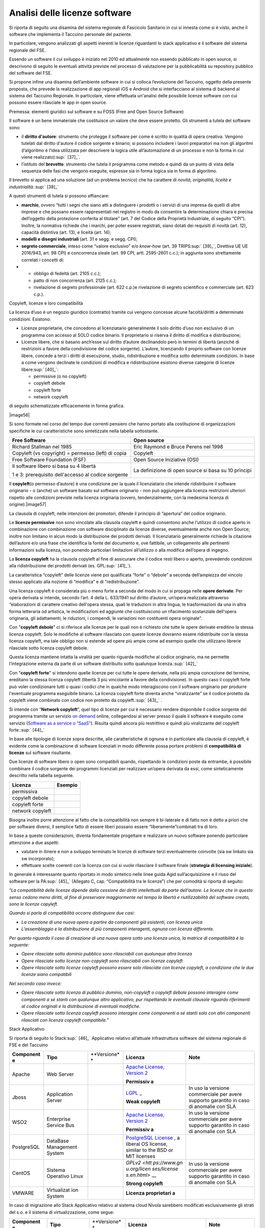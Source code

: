 Analisi delle licenze software
=======================================

Si riporta di seguito una disamina del sistema regionale di Fascicolo
Sanitario in cui si innesta come si è visto, anche il software che
implementa il Taccuino personale del paziente.

In particolare, vengono analizzati gli aspetti inerenti le licenze
riguardanti lo stack applicativo e il software del sistema regionale del
FSE.

Essendo un software il cui sviluppo è iniziato nel 2010 ed attualmente
non essendo pubblicato in open source, si descrivono di seguito le
eventuali attività previste nel processo di valutazione per la
pubblicabilità su repository pubblico del software del FSE.

Si propone infine una disamina dell’ambiente software in cui si colloca
l’evoluzione del Taccuino, oggetto della presente proposta, che prevede
la realizzazione di app regionali iOS e Android che si interfacciano al
sistema di backend al sistema del Taccuino Regionale. In particolare,
viene effettuata un'analisi delle possibile licenze software con cui
possono essere rilasciate le app in open source.

Premessa: elementi giuridici sul software e su FOSS (Free and Open
Source Software)

Il software è un bene immateriale che costituisce un valore che deve
essere protetto. Gli strumenti a tutela del software sono:

-  il **diritto d'autore**: strumento che protegge il software per come
   è scritto in qualità di opera creativa. Vengono tutelati dal diritto
   d'autore il codice sorgente e binario; si possono includere i lavori
   preparatori ma non gli algoritmi (l’algoritmo è l’idea utilizzata per
   descrivere la logica utile all’automazione di un processo e non la
   forma in cui viene realizzato)\ :sup:` [37]_`.

-  l’istituto del **brevetto**: strumento che tutela il programma come
   metodo e quindi da un punto di vista della sequenza delle fasi che
   vengono eseguite, espresse sia in forma logica sia in forma di
   algoritmo.

Il brevetto si applica ad una soluzione (ad un problema tecnico) che ha
carattere di *novità, originalità, liceità e
industrialità.*\ :sup:` [38]_`

A questi strumenti di tutela si possono affiancare:

-  **marchio**, ovvero “tutti i segni che siano atti a distinguere i
   prodotti o i servizi di una impresa da quelli di altre imprese e che
   possano essere rappresentati nel registro in modo da consentire la
   determinazione chiara e precisa dell’oggetto della protezione
   conferita al titolare” (art. 7 del Codice della Proprietà
   Industriale, di seguito “CPI”). Inoltre, la normativa richiede che i
   marchi, per poter essere registrati, siano dotati dei requisiti di
   novità (art. 12), capacità distintiva (art. 13), e liceità (art. 14);

-  **modelli e disegni industriali** (art. 31 e segg. e segg. CPI);

-  **segreto commerciale**, inteso come “valore esclusivo” e/o
   *know-how* (art. 39 TRIPS\ :sup:` [39]_`, Direttiva UE UE 2016/943,
   art. 98 CPI) e concorrenza sleale (art. 99 CPI, artt. 2595-2601
   c.c.); in aggiunta sono strettamente correlati i concetti di:

-  

   -  obbligo di fedeltà (art. 2105 c.c.);

   -  patto di non concorrenza (art. 2125 c.c.);

   -  rivelazione di segreto professionale (art. 622 c.p.)e rivelazione
      di segreto scientifico e commerciale (art. 623 c.p.).

Copyleft, licenze e loro compatibilità

La licenza d’uso è un negozio giuridico (contratto) tramite cui vengono
concesse alcune facoltà/diritti a determinate condizioni. Esistono:

-  Licenze proprietarie, che concedono al licenziatario generalmente il
   solo diritto d’uso non esclusivo di un programma con accesso al SOLO
   codice binario. Il proprietario si riserva il diritto di modifica e
   distribuzione;

-  Licenze libere, che si basano anch’esse sul diritto d’autore
   declinandolo però in termini di libertà (anziché di restrizioni a
   favore della condivisione del codice sorgente). L’autore, licenziando
   il proprio software con licenze libere, concede a terzi i diritti di
   esecuzione, studio, ridistribuzione e modifica sotto determinate
   condizioni. In base a come vengono declinate le condizioni di
   modifica e ridistribuzione esistono diverse categorie di licenze
   libere\ :sup:` [40]_`:

   -  permissive (o no copyleft)

   -  copyleft debole

   -  copyleft forte

   -  network copyleft

di seguito schematizzate efficacemente in forma grafica.

|image56|

Si sono formate nel corso del tempo due correnti pensiero che hanno
portato alla costituzione di organizzazioni specifiche le cui
caratteristiche sono sintetizzate nella tabella sottostante.

+-----------------------------------+-----------------------------------+
| **Free Software**                 | **Open source**                   |
+-----------------------------------+-----------------------------------+
| Richard Stallman nel 1985         | Eric Raymond e Bruce Perens nel   |
|                                   | 1998                              |
+-----------------------------------+-----------------------------------+
| Copyleft (vs copyright) =         | Copyleft                          |
| permesso (left) di copia          |                                   |
+-----------------------------------+-----------------------------------+
| Free Software Foundation (FSF)    | Open Source Iniziative (OSI)      |
+-----------------------------------+-----------------------------------+
| Il software libero si basa su 4   | La definizione di open source si  |
| libertà                           | basa su 10 principi               |
|                                   |                                   |
| 1 e 3: prerequisito dell'accesso  |                                   |
| al codice sorgente                |                                   |
+-----------------------------------+-----------------------------------+

Il **copyleft**\ (o permesso d’autore) è una condizione per la quale il
licenziatario che intende ridistribuire il software originario - o
(anche) un software basato sul software originario - non può aggiungere
alla licenza restrizioni ulteriori rispetto alle condizioni previste
nella licenza originaria (ovvero, tendenzialmente, con la medesima
licenza di origine).\ |image57|

La clausola di copyleft, nelle intenzioni dei promotori, difende il
principio di “apertura” del codice originario.

Le **licenze permissive** non sono vincolate alla clausola copyleft e
quindi consentono anche l’utilizzo di codice aperto in combinazione con
combinazione con software disciplinato da licenze diverse, eventualmente
anche non Open Source; inoltre non limitano in alcun modo la
distribuzione dei prodotti derivati. Il licenziatario generalmente
richiede la citazione dell’autore e/o una frase che identifica la fonte
del documento e, ove fattibile, un collegamento alle pertinenti
informazioni sulla licenza, non ponendo particolari limitazioni
all’utilizzo o alla modifica dell’opera di ingegno.

La **licenza copyleft** ha la clausola copyleft al fine di assicurare
che il codice resti libero o aperto, prevedendo condizioni alla
ridistribuzione dei prodotti derivati (es. GPL\ :sup:` [41]_`).

La caratteristica “copyleft” delle licenze viene poi qualificata “forte”
o “debole” a seconda dell’ampiezza del vincolo stesso applicato alla
nozione di “modifica” e di “redistribuzione”.

Una licenza copyleft è considerata più o meno forte a seconda del modo
in cui si propaga nelle **opere derivate**. Per opera derivata si
intende, secondo l’art. 4 della L. 633/1941 sul diritto d’autore,
un’opera realizzata attraverso “elaborazioni di carattere creativo
dell'opera stessa, quali le traduzioni in altra lingua, le
trasformazioni da una in altra forma letteraria od artistica, le
modificazioni ed aggiunte che costituiscono un rifacimento sostanziale
dell'opera originaria, gli adattamenti, le riduzioni, i compendi, le
variazioni non costituenti opera originale”.

Con "**copyleft debole**" ci si riferisce alle licenze per le quali non
è richiesto che tutte le opere derivate ereditino la stessa licenza
copyleft. Solo le modifiche al software rilasciato con queste licenze
dovranno essere ridistribuite con la stessa licenza copyleft, ma tale
obbligo non si estende ad opere più ampie come ad esempio quelle che
utilizzano librerie rilasciate sotto licenza copyleft debole.

Questa licenza mantiene intatta la viralità per quanto riguarda
modifiche al codice originario, ma ne permette l’integrazione esterna da
parte di un software distribuito sotto qualunque licenza.\ :sup:` [42]_`

Con "**copyleft forte**" si intendono quelle licenze per cui tutte le
opere derivate, nella più ampia concezione del termine, ereditano la
stessa licenza copyleft (libertà 3 più vincolante a favore della
condivisione). In questo caso il copyleft forte può voler condizionare
tutti o quasi i codici che in qualche modo interagiscono con il software
originario per produrre l'eventuale programma eseguibile binario. La
licenza copyleft forte diventa anche “viralizzante” se il codice
protetto da copyleft viene combinato con codice non protetto da
copyleft.\ :sup:` [43]_` .

Si intende con “\ **Network copyleft**\ ”, quel tipo di licenze per cui
è necessario rendere disponibile il codice sorgente del programma
tramite un servizio `on
demand <https://it.wikipedia.org/wiki/On_demand_(informatica)>`__
online, collegandosi al server presso il quale il software è eseguito
come servizio (`Software as a service o
“SaaS” <https://it.wikipedia.org/wiki/Software_as_a_service>`__).
Risulta quindi ancora più restrittivo e quindi più viralizzante del
copyleft forte.\ :sup:` [44]_`

In base alle tipologie di licenze sopra descritte, alle caratteristiche
di ognuna e in particolare alla clausola di copyleft, è evidente come la
combinazione di software licenziati in modo differente possa portare
problemi di **compatibilità di licenze** sul software risultante.

Due licenze di software libero o open sono compatibili quando,
rispettando le condizioni poste da entrambe, è possibile combinare il
codice sorgente dei programmi licenziati per realizzare un’opera
derivata da essi, come sinteticamente descritto nella tabella seguente.

+------------------+-------------+
| **Licenza**      | **Esempio** |
+------------------+-------------+
| permissiva       |             |
+------------------+-------------+
| copyleft debole  |             |
+------------------+-------------+
| copyleft forte   |             |
+------------------+-------------+
| network copyleft |             |
+------------------+-------------+

Bisogna inoltre porre attenzione al fatto che la compatibilità non
sempre è bi-laterale e di fatto non è detto a priori che per software
diversi, il semplice fatto di essere liberi possano essere
“liberamente”combinati tra di loro.

In base a queste considerazioni, diventa fondamentale progettare e
realizzare un nuovo software ponendo particolare attenzione a due
aspetti:

-  valutare in itinere e non a sviluppo terminato le licenze di software
   terzi eventualmente coinvolte (sia sw linkato sia sw incorporato);

-  effettuare scelte coerenti con la licenza con cui si vuole rilasciare
   il software finale (**strategia di licensing iniziale**).

In generale è interessante quanto riportato in modo sintetico nelle
linee guida Agid sull’acquisizione e il riuso del software per la
PA\ :sup:` [45]_` (Allegato C, cap. “Compatibilità tra le licenze”) che
per comodità si riporta di seguito:

“\ *La compatibilità delle licenze dipende dalla cessione dei diritti
intellettuali da parte dell’autore. Le licenze che in questo senso
cedono meno diritti, al fine di preservare maggiormente nel tempo la
libertà e riutilizzabilità del software creato, sono le licenze
copyleft.*

*Quando si parla di compatibilità occorre distinguere due casi:*

-  *La creazione di una nuova opera a partire da componenti già
   esistenti, con licenza unica*

-  *L’assemblaggio e la distribuzione di più componenti interagenti,
   ognuna con licenza differente.*

*Per quanto riguarda il caso di creazione di una nuova opera sotto una
licenza unica, la matrice di compatibilità è la seguente:*

-  *Opere rilasciate sotto dominio pubblico sono rilasciabili con
   qualunque altra licenza*

-  *Opere rilasciate sotto licenze non-copyleft sono rilasciabili con
   licenze copyleft*

-  *Opere rilasciate sotto licenze copyleft possono essere solo
   rilasciate con licenze copyleft, a condizione che le due licenze
   siano compatibili*

*Nel secondo caso invece:*

-  *Opere rilasciate sotto licenza di pubblico dominio, non-copyleft o
   copyleft debole possono interagire come componenti a sé stanti con
   qualunque altro applicativo, pur rispettando le eventuali clausole
   riguardo riferimenti al codice originali e la distribuzione di
   eventuali modifiche.*

-  *Opere rilasciate sotto licenza copyleft possono interagire come
   componenti a sé stanti solo con altri componenti rilasciati con
   licenza copyleft compatibile.*\ ”

Stack Applicativo

Si riporta di seguito lo Stack\ :sup:` [46]_` Applicativo relativo
all’attuale infrastruttura software del sistema regionale di FSE e del
Taccuino

+-------------+-------------+-------------+-------------+-------------+
| **Component | **Tipo**    | **Versione* | **Licenza** | **Note**    |
| e**         |             | *           |             |             |
+-------------+-------------+-------------+-------------+-------------+
| Apache      | Web Server  |             | `Apache     |             |
|             |             |             | License,    |             |
|             |             |             | Version     |             |
|             |             |             | 2 <https:// |             |
|             |             |             | www.apache. |             |
|             |             |             | org/license |             |
|             |             |             | s/LICENSE-2 |             |
|             |             |             | .0>`__      |             |
|             |             |             |             |             |
|             |             |             | **Permissiv |             |
|             |             |             | a**         |             |
+-------------+-------------+-------------+-------------+-------------+
| Jboss       | Application |             | `LGPL <http | In uso la   |
|             | Server      |             | s://www.gnu | versione    |
|             |             |             | .org/licens | commerciale |
|             |             |             | es/licenses | per avere   |
|             |             |             | .en.html>`_ | supporto    |
|             |             |             | _           | garantito   |
|             |             |             |             | in caso di  |
|             |             |             | **Weak      | anomalie    |
|             |             |             | copyleft**  | con SLA     |
+-------------+-------------+-------------+-------------+-------------+
| WSO2        | Enterprise  |             | `Apache     | In uso la   |
|             | Service Bus |             | License,    | versione    |
|             |             |             | Version     | commerciale |
|             |             |             | 2 <https:// | per avere   |
|             |             |             | www.apache. | supporto    |
|             |             |             | org/license | garantito   |
|             |             |             | s/LICENSE-2 | in caso di  |
|             |             |             | .0>`__      | anomalie    |
|             |             |             |             | con SLA     |
|             |             |             | **Permissiv |             |
|             |             |             | a**         |             |
+-------------+-------------+-------------+-------------+-------------+
| PostgreSQL  | DataBase    |             | `PostgreSQL |             |
|             | Management  |             | License <ht |             |
|             | System      |             | tps://opens |             |
|             |             |             | ource.org/l |             |
|             |             |             | icenses/pos |             |
|             |             |             | tgresql>`__ |             |
|             |             |             | ,           |             |
|             |             |             | a liberal   |             |
|             |             |             | OS license, |             |
|             |             |             | similar to  |             |
|             |             |             | the BSD or  |             |
|             |             |             | MIT         |             |
|             |             |             | licenses    |             |
+-------------+-------------+-------------+-------------+-------------+
| CentOS      | Sistema     |             | `GPLv2 <htt | In uso la   |
|             | Operativo   |             | ps://www.gn | versione    |
|             | Linux       |             | u.org/licen | commerciale |
|             |             |             | ses/license | per avere   |
|             |             |             | s.en.html>` | supporto    |
|             |             |             | __          | garantito   |
|             |             |             |             | in caso di  |
|             |             |             | **Strong    | anomalie    |
|             |             |             | copyleft**  | con SLA     |
+-------------+-------------+-------------+-------------+-------------+
| VMWARE      | Virtualizat |             | **Licenza   |             |
|             | ion         |             | proprietari |             |
|             | System      |             | a**         |             |
+-------------+-------------+-------------+-------------+-------------+

In caso di migrazione allo Stack Applicativo relativo al sistema cloud
Nivola sarebbero modificati esclusivamente gli strati del s.o. e il
sistema di virtualizzazione, come segue:

+-------------+-------------+-------------+-------------+-------------+
| **Component | **Tipo**    | **Versione* | **Licenza** | **Note**    |
| e**         |             | *           |             |             |
+-------------+-------------+-------------+-------------+-------------+
| CentOS      | Sistema     |             | `GPLv2 <htt | In uso la   |
|             | Operativo   |             | ps://www.gn | versione    |
|             | Linux       |             | u.org/licen | community   |
|             |             |             | ses/license |             |
|             |             |             | s.en.html>` |             |
|             |             |             | __          |             |
|             |             |             |             |             |
|             |             |             | **Strong    |             |
|             |             |             | copyleft**  |             |
+-------------+-------------+-------------+-------------+-------------+
| KVM         | Virtualizat |             | `Apache     |             |
| OpenStack   | ion         |             | License,    |             |
|             | System      |             | Version     |             |
|             |             |             | 2 <https:// |             |
|             |             |             | www.apache. |             |
|             |             |             | org/license |             |
|             |             |             | s/LICENSE-2 |             |
|             |             |             | .0>`__      |             |
+-------------+-------------+-------------+-------------+-------------+

Dall’analisi sopra evidenziata, emerge quindi la presenza di software
sotto “copyleft debole” accanto a soluzioni a “copyleft forte”. Tuttavia
deve anche aggiungersi che gli elementi a copyleft forte riguardano le
componenti di sistema (sistema operativo), in sé non necessariamente
“viralizzanti” i sistemi applicativi verticali in essi operanti ed
eseguiti, in ragione delle relative condizioni e limiti, come meglio di
seguito esposto.

In considerazione della clausola 2 del capitolo “Terms and conditions
for copying, distribution and modification” della licenza GPLv2
associata a CentOS\ :sup:` [47]_` un software applicativo verticale
costituito da componenti web (web application, web service, etc.) che
viene eseguito in un ambiente di runtime costituito da un application
server (LGPL), che a sua volta viene eseguito su un sistema operativo
(GPLv2), non viene viralizzato da quest’ultimo non essendo in alcun modo
un’opera derivata.

Software del Sistema Regionale

Principali tecnologie e librerie

Le principali tecnologie utilizzate per la realizzazione del sistema
regionale sono:

-  linguaggio **JAVA**:|image58|

Un linguaggio di programmazione ad alto livello, orientato agli oggetti
e a tipizzazione statica, che si appoggia sull'omonima piattaforma
software di esecuzione, specificamente progettato per essere il più
possibile indipendente dalla piattaforma hardware di esecuzione (tramite
compilazione in bytecode prima e interpretazione poi da parte di una
JVM).

Attualmente esistono per lo sviluppo due tipologie di jdk (java
development kit):

-  Oracle OpenJDK 11: rilasciato con permissive `GPLv2 license agreement
   and related
   licenses <http://openjdk.java.net/legal/gplv2+ce.html>`__.

-  Oracle JDK 11: JDK binario rilasciato con `Oracle Technology Network
   (OTN) License
   Agreement <https://www.oracle.com/technetwork/java/javase/terms/license/javase-license.html>`__
   per Oracle Java SE. The OTN License permette il download senza
   pagamento di fee per uso in contesti diversi dalla produzione (es:
   dimostrazioni e prototipi, etc).

Questa suddivisione parte dalla jdk 11 e dalle sottoversioni della jdk 8
updates 211.

-  framework **Apache Struts**\ |image59|

un framework open source java della Apache Foundation rilasciato con
licenza **Apache 2.0**\ per lo sviluppo di applicazioni web su
piattaforma Java EE conformi al design pattern MVC (Model View
Controller)

-  framework: **Spring**\ |image60|

un framework open source java rilasciato con licenza **Apache 2.0**
utilizzato per lo sviluppo di componenti di backend con accesso al DBMS.
|image61|

-  framework java per l’esposizione di servizi XML su protocollo SOAP
   realizzati dalla Apache Foundation e rilasciati con licenza **Apache
   2.0** : **Apache CXF e Apache AXIS.**

-  framework Jboss **restEasy**\ per l’esposizione di RESTful Web
   Services. E’ un’implementazione rilasciata con licenza **Apache 2.0**
   di Jakarta RESTful Web Services, una specifica della Eclipse
   Foundation per Java API di tipo RESTful Web Services over the HTTP
   protocol.\ |image62|

-  linguaggio SQL per l’accesso al DB per effettuare diverse tipologie
   di operazioni:

   -  DDL (Data Definition Language): consente di creare e modificare
      schemi di database;\ |image63|

   -  DML (Data Manipulation Language): consente di inserire, modificare
      e gestire i dati memorizzati;

   -  DQL (Data Query Language): consente di interrogare i dati
      memorizzati

-  linguaggio PL/pgSQL specifico per realizzare store procedure

-  linguaggi per la generazione delle interfacce utente delle web
   application fruibili da web browser

l'HyperText Markup Language è un linguaggio di markup utilizzato
principalmente per il disaccoppiamento della struttura logica di una
pagina web (definita appunto dal markup) e la sua rappresentazione,
gestita tramite gli stili CSS.\ |image64|

L'HTML è un **linguaggio di pubblico dominio**, la cui sintassi è
stabilita dal World Wide Web Consortium (W3C). La versione attuale è la
5 rilasciata nell'ottobre 2014, nata per fornire direttamente le
funzionalità che in precedenza erano fruibili tramite estensioni
proprietarie all'esterno dei browser (come Adobe Flash e simili) e per
garantire una maggiore compatibilità tra i diversi browser,
indipendentemente dalla piattaforma software utilizzata, e
principalmente mirata all'espansione dei dispositivi mobili.

Considerazioni sulla pubblicazione del software del sistema regionale
del FSE

Il sistema regionale del FSE è basato su software sviluppato fin dal
2010.

Per arrivare alla pubblicazione del codice sorgente in open source, in
conformità all’art. 69 del CAD, va svolta un’analisi accurata al fine di
poterne valutare la fattibilità (pubblicabilità del software) e per
poter scegliere la licenza più adatta in relazione alla tipologia delle
componenti software presenti (es: frontend, backend, web service, etc).

Pur scegliendo come strategia iniziale quella di seguire le indicazioni
in termini di licenze secondo le linee guida AgID, in base ai risultati
ottenuti, in termini di compatibilità di licenze, dalla verifiche
tecniche e legali effettuabili sul software, diventa poi necessario
individuare la migliore licenza per rendere comunque il prodotto
software disponibile con una licenza comunque “aperta” secondo l’OSI
Definition https://opensource.org/osd, con modalità compatibili con i
profili tecnici e giuridici individuati nell’analisi del software. In
caso di incompatibilità di licenze, potranno essere considerate, a
titolo di esempio, alternative quali:

-  rilascio separato di singoli moduli dell’applicativo identificabili
   come opere dotate di autonomia;

-  sostituzione (con i relativi costi) dell’elemento interno
   eventualmente causa di incompatibilità (ad esempio, mediante la
   sostituzione di una libreria);

-  in extremis scelta di altra licenza, ove possibile, compatibile con
   quelle causanti incompatibilità con la licenza iniziale prevista.

Di seguito vengono riportati le attività previste nel processo per la
pubblicabilità del software in open source del CSI-Piemonte, in qualità
di software maintainer del prodotto FSE :

-  **produzione del BOM (Bill Of Materials),**\ documento in cui sono
   elencati tutti i software di terze parti (per lo più librerie e
   framework) utilizzati internamente al software oggetto di
   pubblicazione e relative licenze associate, proprietarie o open
   source. Tale elenco può essere prodotto utilizzando strumenti
   software denominati\ **source code scan tool** (ad esempio OWASP
   dependency check, sonatype).

-  **verifiche tecniche**\ della scrittura del codice sorgente e
   propedeutiche alla pubblicazione su repository pubblico e **verifiche
   legali**\ volte alla verifica della **compatibilità delle licenze
   delle librerie di terze parti** utilizzate dal software, dando
   eventualmente l'indicazione di sostituzione di librerie in quanto non
   compatibili con le altre licenze open source scelte. Maggiori
   dettagli sul tipo di verifiche da effettuare vengono riportate nei
   paragrafi successivi.

**NOTA:**\ Qualora l’esito della verifica di pubblicabilità risulti
negativo a seguito delle verifiche tecnico-legali e sia necessaria una
modifica al codice del prodotto, si prevede la formulazione di una
**valutazione tecnica ed economica della revisione software e
documentale** per risolvere i problemi che non permettono la
pubblicabilità del software as-is e la **ricerca delle relativa fonte di
finanziamento**. A seguito di tali attività viene determinato se
sospendere, temporaneamente o definitivamente, la pubblicazione del
prodotto software o se proseguire con gli interventi di modifica del
codice e/o della documentazione.

-  **indicazione della Licenza Open Source** al superamento delle
   verifiche tecnico-legali,con cui verrà pubblicato il software e la
   documentazione.

-  **Individuazione del raggruppamento dei repository e del/i repository
   di pubblicazione del prodotto sw**. In generale, i criteri utilizzati
   per determinare il repository in cui salvare il codice sono:

   -  l'organizzazione detentrice della proprietà intellettuale del
      prodotto;

   -  la scomposizione del prodotto in repository diversi;

-  **Creazione team e assegnazione abilitazioni**. Una volta creato il
   repository si crea il **team admin** del prodotto al quale viene
   associato il solo Gestore del Repository e gli eventuali **team di
   sviluppo** del prodotto (ad esempio il team collaboratori interni al
   progetto con permessi di write). Ad ogni team vengono assegnate le
   abilitazioni/permessi in funzione del ruolo.

-  **Pubblicazione del codice sorgente**. Il Gestore del Repository a
   questo punto procede con la pubblicazione su repository del codice
   sorgente e di tutta la documentazione prodotta. Per la pubblicazione
   anche su Developers Italia è necessaria la presenza del file
   *publiccode.yml*\ e dei relativi file accessori.

Verifiche legali

Le verifiche legali vengono effettuate da un esperto legale in ambito
open source e software sulla base del BOM prodotto dal responsabile
tecnico del progetto software.

Il BOM è, in questa verifica, lo strumento di base per:

-  la valutazione della pubblicabilità del software con licenza open
   source

-  individuare la licenza open source più adatta con cui licenziare
   l’intera opera.

Le verifiche legali vertono sull’analisi di due aspetti:

-  compatibilità con il rilascio in open source delle licenze delle
   librerie SW utilizzate internamente come link statici\ :sup:` [48]_`
   del codice

-  compatibilità con il rilascio in open source rispetto all'uso di link
   dinamici\ :sup:` [49]_` (es. Google web API)

-  compatibilità con il rilascio in open source rispetto
   all’incorporamento di software di terzi\ :sup:` [50]_`

Verifiche tecniche della scrittura del codice sorgente

Si propone di seguito una possibile **checklist di verifiche in uso
presso il CSI-Piemonte**

+-----------------+-----------------+-----------------+-----------------+
| **Elementi da   | **Effettuata**  | **Esito**       | **Note in       |
| verificare**    |                 |                 | merito          |
|                 |                 |                 | all'esito**     |
+-----------------+-----------------+-----------------+-----------------+
| Verifica della  |                 |                 |                 |
| presenza di     |                 |                 |                 |
| tutti i file    |                 |                 |                 |
| utili ad        |                 |                 |                 |
| effettuare il   |                 |                 |                 |
| build del       |                 |                 |                 |
| prodotto        |                 |                 |                 |
| software        |                 |                 |                 |
| (laddove        |                 |                 |                 |
| previsto).      |                 |                 |                 |
+-----------------+-----------------+-----------------+-----------------+
| Verifica        |                 |                 |                 |
| presenza di     |                 |                 |                 |
| riferimenti a   |                 |                 |                 |
| server e/o      |                 |                 |                 |
| informazioni    |                 |                 |                 |
| dell'infrastrut |                 |                 |                 |
| tura            |                 |                 |                 |
| CSI             |                 |                 |                 |
| internamente al |                 |                 |                 |
| codice o in     |                 |                 |                 |
| file di         |                 |                 |                 |
| properties      |                 |                 |                 |
| specifici, con  |                 |                 |                 |
| particolare     |                 |                 |                 |
| attenzione agli |                 |                 |                 |
| aspetti di      |                 |                 |                 |
| sicurezza       |                 |                 |                 |
+-----------------+-----------------+-----------------+-----------------+
| Verifica che    |                 |                 |                 |
| non siano       |                 |                 |                 |
| presenti        |                 |                 |                 |
| informazioni    |                 |                 |                 |
| relative a      |                 |                 |                 |
| credenziali     |                 |                 |                 |
| applicative o   |                 |                 |                 |
| infrastruttural |                 |                 |                 |
| i               |                 |                 |                 |
| utili al        |                 |                 |                 |
| funzionamento   |                 |                 |                 |
| del prodotto in |                 |                 |                 |
| ambiente CSI    |                 |                 |                 |
+-----------------+-----------------+-----------------+-----------------+
| Verifica che i  |                 |                 |                 |
| servizi web     |                 |                 |                 |
| (SOAP o REST)   |                 |                 |                 |
| acceduti a      |                 |                 |                 |
| runtime dal     |                 |                 |                 |
| software non    |                 |                 |                 |
| abbiano         |                 |                 |                 |
| esplicitato     |                 |                 |                 |
| l'end-point ma  |                 |                 |                 |
| siano presenti  |                 |                 |                 |
| dei placeholder |                 |                 |                 |
| che ne          |                 |                 |                 |
| indichino la    |                 |                 |                 |
| necessità di    |                 |                 |                 |
| sostituzione in |                 |                 |                 |
| fase di         |                 |                 |                 |
| runtime.        |                 |                 |                 |
+-----------------+-----------------+-----------------+-----------------+
| Verifica che    |                 |                 |                 |
| eventuali       |                 |                 |                 |
| riferimenti a   |                 |                 |                 |
| chiamate RPC    |                 |                 |                 |
| (non Web        |                 |                 |                 |
| Service) a      |                 |                 |                 |
| servizi         |                 |                 |                 |
| esterni, nel    |                 |                 |                 |
| codice o nei    |                 |                 |                 |
| file di         |                 |                 |                 |
| properties,     |                 |                 |                 |
| siano generici  |                 |                 |                 |
| (nessun         |                 |                 |                 |
| riferimento a   |                 |                 |                 |
| server reali)   |                 |                 |                 |
+-----------------+-----------------+-----------------+-----------------+
| Verifica che    |                 |                 |                 |
| nel caso di     |                 |                 |                 |
| dipendenze da   |                 |                 |                 |
| servizi non     |                 |                 |                 |
| pubblicabili su |                 |                 |                 |
| repertorio      |                 |                 |                 |
| pubblico        |                 |                 |                 |
| vengano         |                 |                 |                 |
| descritte e     |                 |                 |                 |
| documentate le  |                 |                 |                 |
| interfacce di   |                 |                 |                 |
| colloquio con   |                 |                 |                 |
| servizio fruito |                 |                 |                 |
+-----------------+-----------------+-----------------+-----------------+
| Verifica che le |                 |                 |                 |
| firme dei       |                 |                 |                 |
| servizi web     |                 |                 |                 |
| esposti dal     |                 |                 |                 |
| software (sia   |                 |                 |                 |
| per uso interno |                 |                 |                 |
| che per uso     |                 |                 |                 |
| esterno) siano  |                 |                 |                 |
| dichiarate e    |                 |                 |                 |
| documentate.    |                 |                 |                 |
+-----------------+-----------------+-----------------+-----------------+
| Verifica della  |                 |                 |                 |
| qualità del     |                 |                 |                 |
| software        |                 |                 |                 |
| tramite         |                 |                 |                 |
| strumenti       |                 |                 |                 |
| automatici (es. |                 |                 |                 |
| **SonarQube**)  |                 |                 |                 |
| e conseguenti   |                 |                 |                 |
| interventi di   |                 |                 |                 |
| revisione​      |                 |                 |                 |
+-----------------+-----------------+-----------------+-----------------+
| Revisione       |                 |                 |                 |
| totale dei      |                 |                 |                 |
| commenti        |                 |                 |                 |
| interni al      |                 |                 |                 |
| codice sorgente |                 |                 |                 |
| sia nel         |                 |                 |                 |
| rispetto        |                 |                 |                 |
| del\ **Code Of  |                 |                 |                 |
| Conduct**\ sele |                 |                 |                 |
| zionato         |                 |                 |                 |
| durante la fase |                 |                 |                 |
| iniziale sia    |                 |                 |                 |
| per la          |                 |                 |                 |
| leggibilità da  |                 |                 |                 |
| parte dei       |                 |                 |                 |
| soggetti        |                 |                 |                 |
| interessati.​   |                 |                 |                 |
+-----------------+-----------------+-----------------+-----------------+
| Ricompilazione  |                 |                 |                 |
| del software,   |                 |                 |                 |
| test e deploy   |                 |                 |                 |
| per poter       |                 |                 |                 |
| effettuare la   |                 |                 |                 |
| verifica        |                 |                 |                 |
| funzionale di   |                 |                 |                 |
| coerenza tra il |                 |                 |                 |
| software già    |                 |                 |                 |
| rilasciato a    |                 |                 |                 |
| servizio e      |                 |                 |                 |
| quello          |                 |                 |                 |
| "revisionato"   |                 |                 |                 |
| (nel caso di    |                 |                 |                 |
| intervento di   |                 |                 |                 |
| modifica).      |                 |                 |                 |
+-----------------+-----------------+-----------------+-----------------+
| Sono state      |                 |                 |                 |
| effettuate le   |                 |                 |                 |
| verifiche di    |                 |                 |                 |
| vulnerabilità   |                 |                 |                 |
| del software    |                 |                 |                 |
| tramite gli     |                 |                 |                 |
| strumenti messi |                 |                 |                 |
| a disposizione  |                 |                 |                 |
| dall’azienda    |                 |                 |                 |
| (es. **IBM      |                 |                 |                 |
| Appscan**\ per  |                 |                 |                 |
| verifiche       |                 |                 |                 |
| statiche e      |                 |                 |                 |
| dinamiche) e    |                 |                 |                 |
| sono state      |                 |                 |                 |
| valutate le     |                 |                 |                 |
| conseguenze ed  |                 |                 |                 |
| i rischi a      |                 |                 |                 |
| seguito della   |                 |                 |                 |
| pubblicazione.  |                 |                 |                 |
+-----------------+-----------------+-----------------+-----------------+
| Sono stati      |                 |                 |                 |
| eseguiti i test |                 |                 |                 |
| di carico e gli |                 |                 |                 |
| stress test e   |                 |                 |                 |
| si è provveduto |                 |                 |                 |
| alla            |                 |                 |                 |
| predisposizione |                 |                 |                 |
| della           |                 |                 |                 |
| documentazione  |                 |                 |                 |
| per la          |                 |                 |                 |
| pubblicazione   |                 |                 |                 |
| dei risultati.  |                 |                 |                 |
+-----------------+-----------------+-----------------+-----------------+
| Verifica della  |                 |                 |                 |
| assenza di dati |                 |                 |                 |
| sensibili       |                 |                 |                 |
| inseriti nei    |                 |                 |                 |
| file del        |                 |                 |                 |
| sorgente,       |                 |                 |                 |
| inseriti anche  |                 |                 |                 |
| solo al fine di |                 |                 |                 |
| effettuare test |                 |                 |                 |
| automatici​     |                 |                 |                 |
+-----------------+-----------------+-----------------+-----------------+
| Nel caso siano  |                 |                 |                 |
| gestiti con     |                 |                 |                 |
| software dei    |                 |                 |                 |
| dati sensibili  |                 |                 |                 |
| si è            |                 |                 |                 |
| documentata la  |                 |                 |                 |
| modalità di     |                 |                 |                 |
| gestione del    |                 |                 |                 |
| dato (cifratura |                 |                 |                 |
| lato DB o       |                 |                 |                 |
| software,       |                 |                 |                 |
| etc…). In caso  |                 |                 |                 |
| di presenza di  |                 |                 |                 |
| gestione di     |                 |                 |                 |
| dati sensibili, |                 |                 |                 |
| è obbligatorio  |                 |                 |                 |
| pubblicare      |                 |                 |                 |
| documenti       |                 |                 |                 |
| relativi alla   |                 |                 |                 |
| gestione del    |                 |                 |                 |
| dato stesso.    |                 |                 |                 |
+-----------------+-----------------+-----------------+-----------------+
| *Valutazione    |                 |                 |                 |
| :*\ traduzione  |                 |                 |                 |
| del testo della |                 |                 |                 |
| documentazione  |                 |                 |                 |
| in lingua       |                 |                 |                 |
| inglese​        |                 |                 |                 |
+-----------------+-----------------+-----------------+-----------------+
| Sono presenti o |                 |                 |                 |
| sono stati      |                 |                 |                 |
| realizzati gli  |                 |                 |                 |
| script di       |                 |                 |                 |
| installazione e |                 |                 |                 |
| configurazione  |                 |                 |                 |
| o sono stati    |                 |                 |                 |
| messi a         |                 |                 |                 |
| disposizione    |                 |                 |                 |
| dei container   |                 |                 |                 |
+-----------------+-----------------+-----------------+-----------------+
| Sono presenti o |                 |                 |                 |
| sono stati      |                 |                 |                 |
| realizzati      |                 |                 |                 |
| degli script    |                 |                 |                 |
| per             |                 |                 |                 |
| l'esecuzione di |                 |                 |                 |
| test automatici |                 |                 |                 |
| a seguito della |                 |                 |                 |
| installazione   |                 |                 |                 |
| del software su |                 |                 |                 |
| nuovi ambienti. |                 |                 |                 |
+-----------------+-----------------+-----------------+-----------------+
| Pubblicazione   |                 |                 |                 |
| su GitLab       |                 |                 |                 |
| interno (se già |                 |                 |                 |
| adottato) e     |                 |                 |                 |
| collegamento    |                 |                 |                 |
| con GitHub per  |                 |                 |                 |
| la              |                 |                 |                 |
| riconciliazione |                 |                 |                 |
| periodica delle |                 |                 |                 |
| release​.       |                 |                 |                 |
+-----------------+-----------------+-----------------+-----------------+
| Eliminazione    |                 |                 |                 |
| dei file        |                 |                 |                 |
| sorgenti non    |                 |                 |                 |
| utilizzati​     |                 |                 |                 |
+-----------------+-----------------+-----------------+-----------------+
| Eliminazione    |                 |                 |                 |
| delle librerie  |                 |                 |                 |
| di terze parti  |                 |                 |                 |
| non utilizzate  |                 |                 |                 |
+-----------------+-----------------+-----------------+-----------------+
| Verifica        |                 |                 |                 |
| presenza del    |                 |                 |                 |
| documento di    |                 |                 |                 |
| manuale utente  |                 |                 |                 |
+-----------------+-----------------+-----------------+-----------------+
| Verifica        |                 |                 |                 |
| presenza        |                 |                 |                 |
| laddove utile   |                 |                 |                 |
| (o necessario)  |                 |                 |                 |
| della           |                 |                 |                 |
| descrizione     |                 |                 |                 |
| dell’hardware   |                 |                 |                 |
| minimo          |                 |                 |                 |
| occorrente per  |                 |                 |                 |
| il corretto     |                 |                 |                 |
| funzionamento   |                 |                 |                 |
| delle           |                 |                 |                 |
| componenti      |                 |                 |                 |
| software.       |                 |                 |                 |
+-----------------+-----------------+-----------------+-----------------+

Verifiche tecniche propedeutiche alla pubblicazione su repository
pubblico

Si propone di seguito una possibile **checklist di verifiche in uso
presso il CSI-Piemonte**:

+-----------------+-----------------+-----------------+-----------------+
| **Elementi da   | **Effettuata**  | **Esito**       | **Note/Osservaz |
| verificare**    |                 |                 | ioni            |
|                 |                 |                 | in merito       |
|                 |                 |                 | all'esito**     |
+-----------------+-----------------+-----------------+-----------------+
| E' presente     |                 |                 |                 |
| l'organization  |                 |                 |                 |
| GitHub (o altra |                 |                 |                 |
| piattaforma     |                 |                 |                 |
| code hosting)   |                 |                 |                 |
| sotto cui       |                 |                 |                 |
| effettuare la   |                 |                 |                 |
| pubblicazione   |                 |                 |                 |
+-----------------+-----------------+-----------------+-----------------+
| Sono presenti   |                 |                 |                 |
| sotto           |                 |                 |                 |
| l'organization  |                 |                 |                 |
| GitHub (o altra |                 |                 |                 |
| piattaforma     |                 |                 |                 |
| code hosting) i |                 |                 |                 |
| repository      |                 |                 |                 |
| sotto cui       |                 |                 |                 |
| effettuare la   |                 |                 |                 |
| pubblicazione   |                 |                 |                 |
+-----------------+-----------------+-----------------+-----------------+
| Le utenze       |                 |                 |                 |
| GitHub (create  |                 |                 |                 |
| secondo quanto  |                 |                 |                 |
| previsto dalle  |                 |                 |                 |
| specifiche      |                 |                 |                 |
| )sono state     |                 |                 |                 |
| abilitate alla  |                 |                 |                 |
| pubblicazione   |                 |                 |                 |
| sui repository  |                 |                 |                 |
+-----------------+-----------------+-----------------+-----------------+
| È presente il   |                 |                 |                 |
| file README.md  |                 |                 |                 |
| sotto il        |                 |                 |                 |
| repository del  |                 |                 |                 |
| prodotto        |                 |                 |                 |
+-----------------+-----------------+-----------------+-----------------+
| È descritta nel |                 |                 |                 |
| file README.md  |                 |                 |                 |
| l'architettura  |                 |                 |                 |
| del software    |                 |                 |                 |
| utile a         |                 |                 |                 |
| comprenderne    |                 |                 |                 |
| l'articolazione |                 |                 |                 |
| in componenti e |                 |                 |                 |
| le dipendenze   |                 |                 |                 |
| con system      |                 |                 |                 |
| software di     |                 |                 |                 |
| terze parti.    |                 |                 |                 |
+-----------------+-----------------+-----------------+-----------------+
| È presente il   |                 |                 |                 |
| file            |                 |                 |                 |
| LICENSE.txt     |                 |                 |                 |
| sotto il        |                 |                 |                 |
| repository del  |                 |                 |                 |
| prodotto        |                 |                 |                 |
+-----------------+-----------------+-----------------+-----------------+
| Nel file        |                 |                 |                 |
| LICENSE.txt     |                 |                 |                 |
| sono riportati  |                 |                 |                 |
| tutti i testi   |                 |                 |                 |
| delle licenze   |                 |                 |                 |
| indicate nelle  |                 |                 |                 |
| componenti di   |                 |                 |                 |
| terze parti     |                 |                 |                 |
+-----------------+-----------------+-----------------+-----------------+
| È presente il   |                 |                 |                 |
| file            |                 |                 |                 |
| CHANGELOG.md o  |                 |                 |                 |
| RELEASENOTES.md |                 |                 |                 |
+-----------------+-----------------+-----------------+-----------------+
| È presente il   |                 |                 |                 |
| file            |                 |                 |                 |
| COPYRIGHT.txt o |                 |                 |                 |
| è indicato il   |                 |                 |                 |
| Copyright nel   |                 |                 |                 |
| README.md       |                 |                 |                 |
+-----------------+-----------------+-----------------+-----------------+
| È presente il   |                 |                 |                 |
| file BOM.csv    |                 |                 |                 |
| e/o il          |                 |                 |                 |
| MANIFEST.txt in |                 |                 |                 |
| ogni repository |                 |                 |                 |
| del prodotto    |                 |                 |                 |
+-----------------+-----------------+-----------------+-----------------+
| È presente il   |                 |                 |                 |
| file            |                 |                 |                 |
| publiccode.yml  |                 |                 |                 |
| (e ne è stata   |                 |                 |                 |
| verificata la   |                 |                 |                 |
| validità) nel   |                 |                 |                 |
| repository      |                 |                 |                 |
| principale del  |                 |                 |                 |
| prodotto        |                 |                 |                 |
+-----------------+-----------------+-----------------+-----------------+
| E' stato        |                 |                 |                 |
| inserito        |                 |                 |                 |
| l’Header con    |                 |                 |                 |
| indicazione     |                 |                 |                 |
| della licenza   |                 |                 |                 |
| scelta e del    |                 |                 |                 |
| copyright       |                 |                 |                 |
| corretto in     |                 |                 |                 |
| tutti i file    |                 |                 |                 |
| sorgente​       |                 |                 |                 |
+-----------------+-----------------+-----------------+-----------------+

App di interfacciamento ai device integrate con il sistema Taccuino del
FSE regionale

Come definito in precedenza, per l’evoluzione del Taccuino al fine di
facilitare l’acquisizione di dati provenienti da device medicali e
wearable, si è considerata la necessità di sviluppare app regionali per
i sistemi operativi più diffusi sul mercato: Android e iOS.

Sistemi operativi mobile e linguaggi

**Android** è un sistema operativo per dispositivi mobili sviluppato da
Google e basato sul kernel Linux, progettato principalmente per sistemi
embedded come smartphone e tablet, televisori (Android TV), automobili
(Android Auto), orologi da polso (Wear OS), occhiali (Google Glass),
etc. |image65|

E’ distribuito con **licenza Apache 2.0.**\ |image66|

Le app sono le applicazioni software installabili su Android scaricabili
sia dal catalogo ufficiale Google Play, sia da altri cataloghi, come
l'Amazon Appstore di Amazon.com, o **F-Droid**\ che contiene solo
applicazioni FOSS (Free and Open Source Software). Le app possono essere
installate direttamente a partire da un file APK.\ |image67|

Le applicazioni Android sono Java-based.

**iOS**\ è un sistema operativo sviluppato da Apple per iPhone, iPod
touch e iPad. Da Settembre 2019, per i tablet iPad è stato sostituito da
iPadOS.\ |image68|

Come per macOS (sistema operativo per PC Apple), iOS è una derivazione
di UNIX (famiglia BSD) ed è utilizzabile solo su dispositivi prodotti da
Apple con SoC (System On a chip) della serie di processori Apple A.

Dal 2008 è stato distribuito un SDK (software development kit) che
permette agli sviluppatori di creare applicazioni (cosiddette app) per
iPhone e iPod touch e di testarle in un simulatore. Tuttavia il
caricamento di una applicazione nei dispositivi è possibile solamente
dopo aver pagato una tassa di iscrizione all'iOS Developer Program di
Apple. Le app vengono pubblicate e scaricate dagli utenti dall’App
Store.\ |image69|

L'ambiente di sviluppo per iOS SDK è Xcode, disponibile solamente per il
sistema operativo macOS. Le app possono essere sviluppate in Objective-C
o Swift.\ |image70|\ |image71|\ |image72|

Gli sviluppatori sono liberi di definire qualsiasi prezzo per le loro
app pubblicate su App Store, ma riceveranno il 70% del ricavo (il 30%
viene trattenuto dalla Apple). Essi possono anche optare per pubblicare
gratuitamente l'applicazione non pagando nessun costo di pubblicazione
eccetto la tassa di sottoscrizione al programma developer.

App Regionale del Taccuino

Prendendo in considerazione esclusivamente il software che realizza le
app regionali per la gestione del Taccuino del FSE e prendendo come
riferimento le indicazioni delle Linee guida Agid su acquisizione e
riuso di software per le pubbliche amministrazioni al capitolo “3.5.3
Scelta di una licenza”, si valuta il rilascio del software con licenza
copyleft debole `EUPL
1.2 <https://spdx.org/licenses/EUPL-1.2.html>`__\ **(codice
SPDX**\ :sup:` [51]_`\ **: EUPL-1.2)** a meno di utilizzo in corso di
sviluppo di librerie irrinunciabili rilasciate con licenze AGPL, GPL 2 o
GPL 3, che, in ragione delle caratteristiche di viralità sopra esposte,
richiederebbero una ri-valutazione relativa al rilascio del sistema nel
suo complesso, presumibilmente da pubblicare in coerenza con una delle
suddette licenze “forti”.

Al netto di tale ipotesi, la scelta della licenza europea, derivata
dalle indicazioni inserite nelle linee guida Agid, è motivata anche
dalle seguenti caratteristiche:

-  **licenza multilingua:** la licenza è scritta in 23 lingue della
   comunità europea con uguale valore legale (diversamente da altre
   licenze OS che ha valore legale solo la versione in lingua inglese)

-  **contesto giuridico:** è conforme alla normativa europea sulla
   tutela del diritto d’autore e del software (diversamente da altre
   licenze OS che fanno riferimento al contesto giuridico statunitense).

-  **compatibilità:** l’opera rilasciata in EUPL e le sue modifiche
   devono rimanere licenziate in EUPL, ma un “larger work” derivato da
   combinazioni di detta opera con elementi rilasciati con una tra le
   licenze presenti nella lista di compatibilità, potranno essere
   rilasciati sotto quest’ultima. Si cita il seguente estratto ripreso
   da
   https://joinup.ec.europa.eu/collection/eupl/news/understanding-eupl-v12
   “EUPL v1.2 has a wider coverage: it cover “the Work” (meaning
   copyrighted work) and not exclusively “the software”. Therefore it is
   easier to apply the EUPL v1.2 to related documentation, handbooks,
   standard specifications etc. EUPL v1.2 has a wider compatibility: the
   software itself (copies or modifications/improvements) will stay
   covered by the EUPL without possibilities of re-licensing by
   recipients, but it may also be merged in a new – other - larger work
   with other software components covered by compatible licences. When
   needed and for avoiding licence conflicts, this other derivative work
   can then be distributed under the compatible licence. The list of
   compatible licences includes both the GPLv2 and v3, the AGPL, MPL,
   EPL, LGPL and other licences. Regarding documents, compatibility
   includes the Creative Common licence CC BY SA. The purpose of this
   compatibility list is not to endorse or recommend the listed
   licences: it is finding interoperable solutions to possible licence
   conflicts. This is the reason why the list includes SA (share alike)
   or copyleft licences, and not the most permissive ones.”.

|image73|

**fonte:**\ `https://joinup.ec.europa.eu/collection/egovernment/document/eup <https://joinup.ec.europa.eu/collection/egovernment/document/eupl>`__\ `l <https://joinup.ec.europa.eu/collection/egovernment/document/eupl>`__

Può risultare utile in fase di sviluppo tenere presente la
matrice\ **“Matrix of EUPL compatible open source licences”** pubblicata
nell’ambito del progetto europeo joinup all’indirizzo
https://joinup.ec.europa.eu/collection/eupl/matrix-eupl-compatible-open-source-licences
che aiuta nel valutare la compatibilità fra software EUPL e software di
terze parti rilasciato in differenti licenze open source integrato
secondo le modalità:

-  *incorporamento* (inserimento di porzioni di codice di terze parti
   all’interno del proprio prodotto software)

-  *link statico* (si riferisce ad una libreria software che nel proprio
   prodotto viene collegata staticamente in fase di compilazione)

-  *link dinamico* (si riferisce ad una libreria software che nel
   proprio prodotto viene caricata dinamicamente in fase di esecuzione)

**Il titolare del software nonché licenziante è la Regione
Piemonte**\ :sup:` [52]_` che verrà indicata nel file copyright.txt e in
tutti documenti in cui deve essere esplicitato tale copyright. Tale
titolarità, dovrà poi essere gestita nel rispetto dei diritti coinvolti
in fase di amministrazione della community e dei relativi auspicabili
contributi.

Riprendendo l’art. 6 della legge italiana sul **diritto d’autore (L. 22
aprile 1941, n. 633, d’ora in poi “LDA“)** il diritto d’autore (e il suo
corrispondente anglo-americano copyright) è lo strumento giuridico per
eccellenza posto a tutela dell’attività creativa, quale particolare
espressione del lavoro intellettuale. Inoltre, in base alle disposizioni
di cui all’art. 2 LdA, anche i programmi per elaboratore vengono
tutelati alla stregua di “opere creative”, con le conseguenze di seguito
sommamente sintetizzate.

*Il diritto d’autore tutela il programma come codice ovvero nella forma
in cui è scritto e non tutela l’idea che ne sta alla base (algoritmo).
La tutela si estende anche ai lavori preparatori.*\ Come le opere
creative, la LDA definisce che il software nasce con la sua creazione.
Si costituisce in capo al “creatore” individuale che acquisisce un
fascio di diritti.

**Il diritto d’autore comprende sia i diritti morali (art. 20 e segg.)
sia quelli patrimoniali/economici (art. 64 bis e segg.) secondo la
LDA.**

|image74|

**Fonte: Avv. Vitrani “Diritto d'autore: diritti esclusivi e
limitazioni”, Master “Management Software Libero” 2019/2020**

I **diritti morali** sono i diritti del creatore a essere riconosciuto
come autore dell’opera e a rivendicarne la paternità. Sono diritti
inalienabili, imprescrittibili e irrinunciabili, cioè possono essere
esercitati indipendentemente dai diritti patrimoniali derivanti dalla
creazione dell’opera e anche nel caso in cui questi ultimi siano stati
ceduti a terzi.

I **diritti patrimoniali** sono trasferibili e individuano una serie di
diritti relativi allo sfruttamento ed alla messa a disposizione
dell’opera.

Si specifica inoltre che la normativa vigente dà disposizioni relative
al\ **lavoro dipendente**, e quindi secondo art. 12 bis della LDA,
“Salvo patto contrario, il datore di lavoro è titolare del diritto
esclusivo di utilizzazione economica del programma per elaboratore o
della banca di dati creati dal lavoratore dipendente nell'esecuzione
delle sue mansioni o su istruzioni impartite dallo stesso datore di
lavoro.”

**Si precisa infine che i diritti relativi alla titolarità del SW
vengono definiti dal CSI con Regione Piemonte e con i propri fornitori
ed attribuiti contrattualmente in forma chiara ed esauriente,
rispettivamente sia nei documenti del ciclo attivo (PTE, CTE, etc.) che
passivo (Contratti, Capitolati, etc.) con apposite clausole
contrattuali.**

*Gli sviluppi previsti per l’evoluzione del taccuino, nella fattispecie
la realizzazione delle app regionali potrebbero essere sviluppate
internamente al CSI (vedi sopra citato art. 12 bis della LDA) oppure
affidate tramite appalto a fornitori esterni vincolati da contratto con
clausole specifiche che consentono di attribuire la titolarità del
software alla Regione Piemonte.*

Citando le linee guida Agid su acquisizione e riuso di software per le
pubbliche amministrazioni, “Ad esempio, espressioni come quelle che
seguono, ove presenti nei contratti per lo sviluppo di software
consentono di ritenere che l’amministrazione sia titolare dei diritti
nel senso richiesto dall’articolo 69 del CAD:

-  «il committente sarà titolare del software sviluppato»;

-  «la proprietà della soluzione informatica oggetto del contratto farà
   capo al committente o all’Amministrazione»;

-  «al termine del contratto la proprietà intellettuale sulla soluzione
   informatica oggetto di sviluppo competerà all’amministrazione
   committente»;

-  «tutti i diritti d’autore sul software sviluppato verranno
   trasferiti, a seguito del completamento dell’opera,
   all’amministrazione committente che ne diverrà titolare»;

-  «tutti i diritti di sfruttamento economico sul software oggetto del
   contratto competono all’amministrazione committente».

Sempre tali linee guida danno indicazioni in tal senso prevedendo quanto
segue:

-  “Ogni amministrazione deve, in sede di negoziazione di un contratto
   volto a commissionare lo sviluppo di un software, garantirsi,
   all’esito dell’esecuzione del contratto, la piena ed esclusiva
   titolarità di tutti i diritti sul software oggetto di sviluppo,
   [...]”;

-  “Un’amministrazione, ai sensi dell’articolo 69, deve egualmente
   acquisire la totalità dei diritti di proprietà intellettuale e
   industriale su eventuali personalizzazioni o moduli software
   destinati a integrarsi o interfacciarsi con un software proprietario.
   In tal caso, l’obbligo di cui all’art. 69 avrà ad oggetto
   esclusivamente il modulo o la parte del software oggetto di sviluppo;
   tale modulo dovrà quindi essere separato dal resto del software e
   rilasciato secondo le modalità indicate in Sviluppo di software ex
   novo (pagina 30), avendo cura di indicare la necessaria dipendenza
   proprietaria nella documentazione.”;

-  “La mancata acquisizione della titolarità dell’opera non può essere
   utilizzata per ottenere condizioni economiche più vantaggiose, poiché
   non costituisce comprovata ragione di carattere tecnico-economico ai
   sensi dell’articolo 69 comma 2 del CAD.”.

In ragione di quanto sopra, quindi, la soluzione pubblicata
correttamente viene rilasciata come titolarità di Regione Piemonte, pur
rimanendo i diritti morali in capo ai singoli sviluppatori che andranno
richiamati nel file authors.txt incluso nella documentazione del
prodotto e pubblicato sul code hosting repository (l’autore può chiedere
l’anonimato ossia la pubblicazione senza indicazione del proprio nome o
dietro pseudonimo).

Per la documentazione tecnica del software, si intende utilizzare la
licenza Creative Commons `CC-BY
4.0 <https://spdx.org/licenses/CC-BY-4.0.html>`__\ **(codice SPDX:
CC-BY-4.0)**. Questa licenza permette un riutilizzo semplice della
documentazione e degli esempi di codice in essa contenuta.
